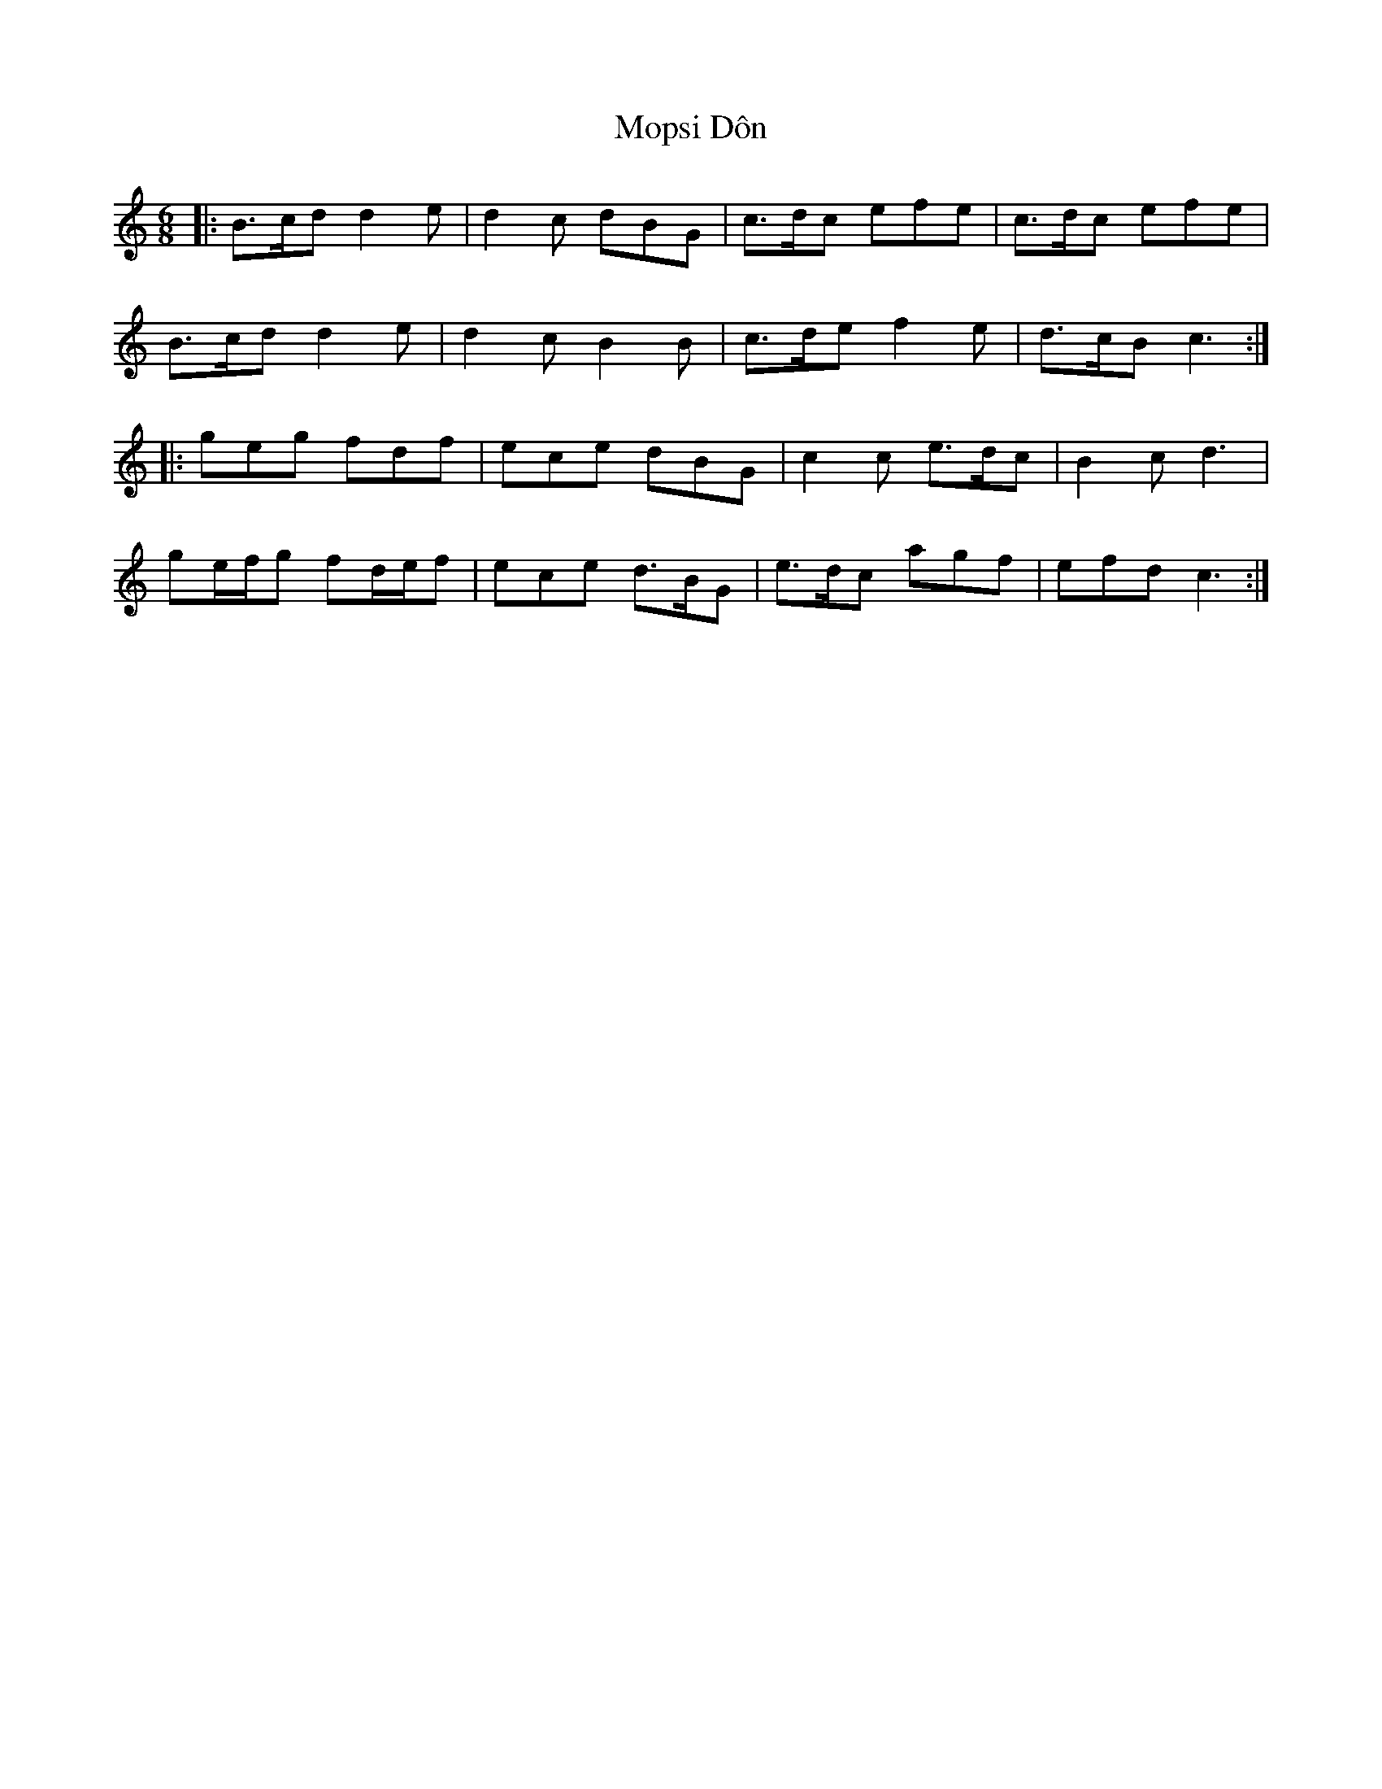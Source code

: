 X: 27646
T: Mopsi Dôn
R: jig
M: 6/8
K: Cmajor
|:B>cd d2 e|d2 c dBG|c>dc efe|c>dc efe|
B>cd d2 e|d2 c B2 B|c>de f2 e|d>cB c3:|
|:geg fdf|ece dBG|c2 c e>dc|B2 c d3|
ge/f/g fd/e/f|ece d>BG|e>dc agf|efd c3:|

